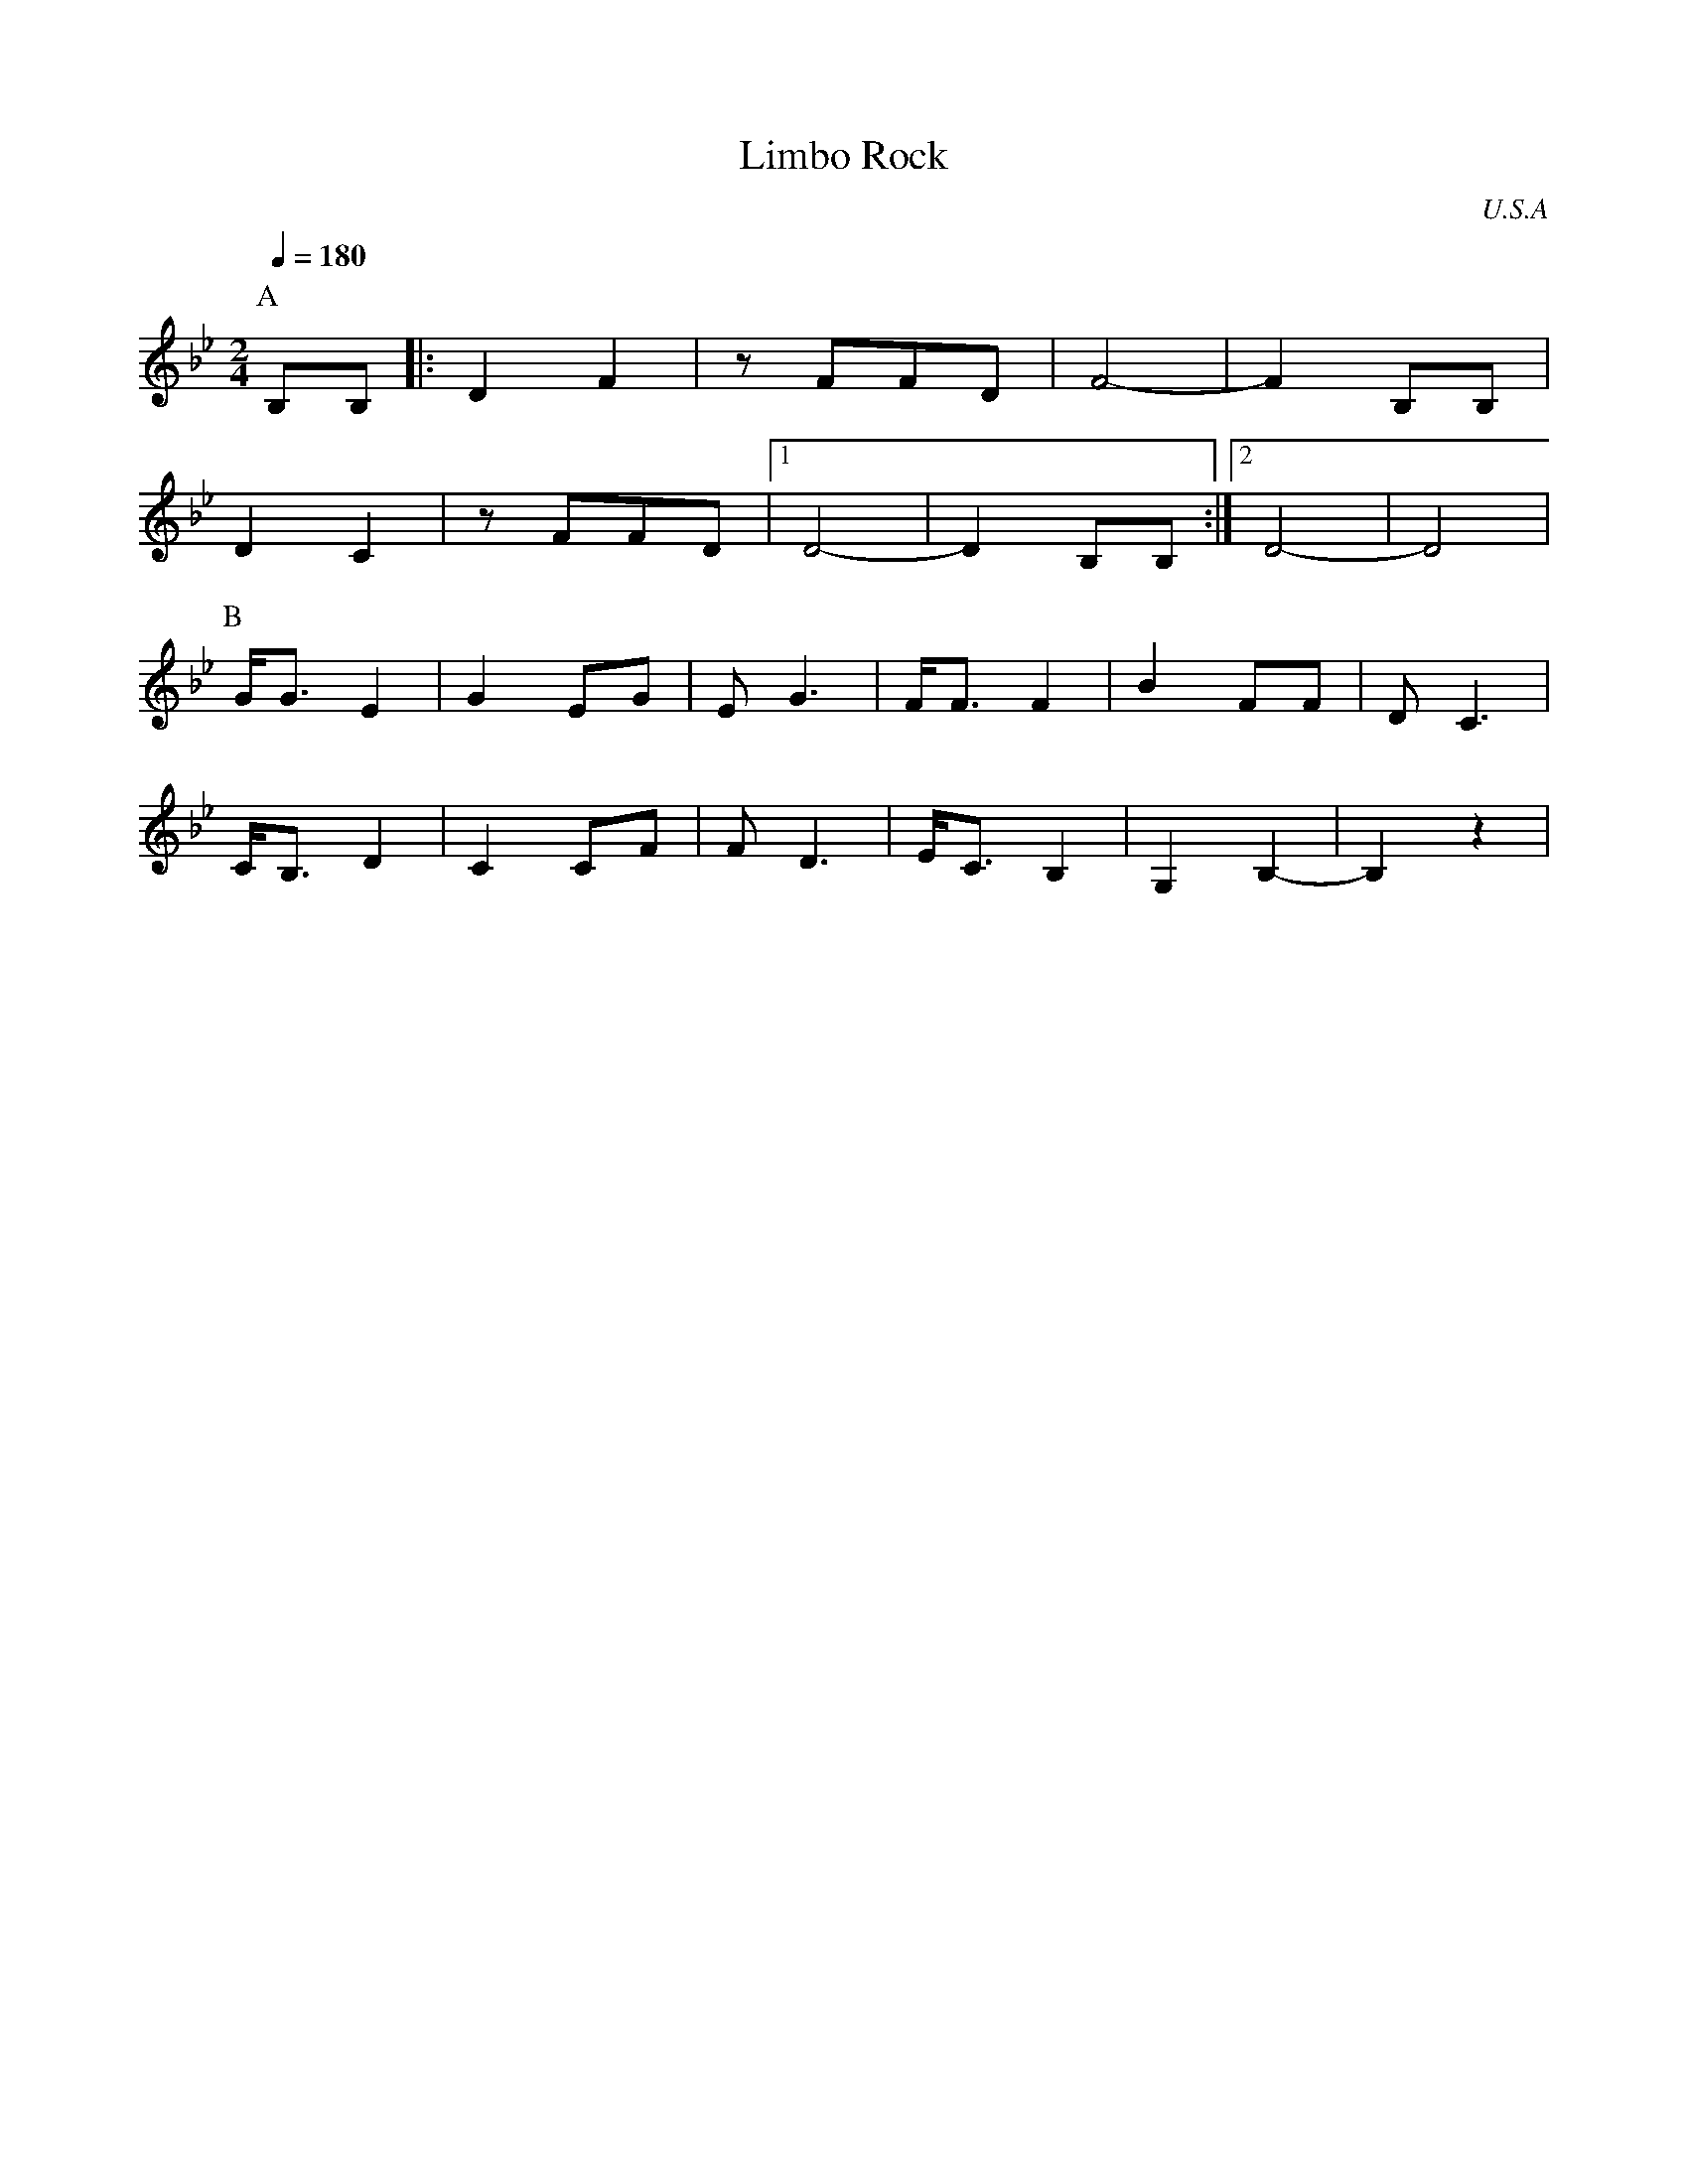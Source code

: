 X: 29
T: Limbo Rock
O: U.S.A
F: http://www.youtube.com/watch?v=9jkowBtwnHM
M: 2/4
L: 1/8
Q: 1/4=180
K: Bb
%%MIDI program 27
P:A
B,B,  |:D2 F2|zFFD  |F4-     |F2 B,B,|
D2 C2 |zFFD  |[1 D4-|D2 B,B, :|[2 D4-|D4   |
P:B
G<G E2|G2EG  |EG3   |F<FF2   |B2FF   |DC3  |
C<B,D2|C2CF  |FD3   |E<CB,2  |G,2B,2-|B,2z2|
